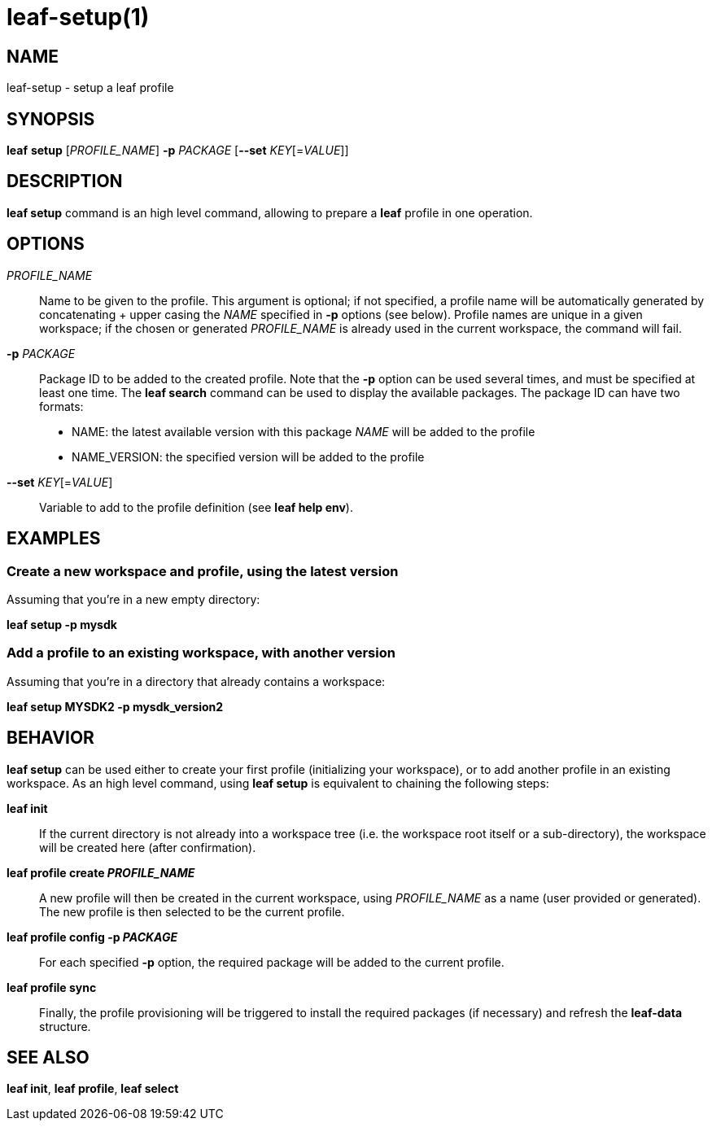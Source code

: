 = leaf-setup(1)

== NAME

leaf-setup - setup a leaf profile

== SYNOPSIS

*leaf* *setup* [_PROFILE_NAME_] *-p* _PACKAGE_ [*--set* _KEY_[=_VALUE_]]

== DESCRIPTION

*leaf setup* command is an high level command, allowing to prepare a *leaf* profile in one operation.

== OPTIONS

_PROFILE_NAME_::

Name to be given to the profile.
This argument is optional; if not specified, a profile name will be automatically generated
by concatenating + upper casing the _NAME_ specified in *-p* options (see below).
Profile names are unique in a given workspace; if the chosen or generated _PROFILE_NAME_ is already
used in the current workspace, the command will fail.

*-p* _PACKAGE_::

Package ID to be added to the created profile.
Note that the *-p* option can be used several times, and must be specified at least one time.
The *leaf search* command can be used to display the available packages.
The package ID can have two formats:
* NAME: the latest available version with this package _NAME_ will be added to the profile
* NAME_VERSION: the specified version will be added to the profile

*--set* _KEY_[=_VALUE_]::

Variable to add to the profile definition (see *leaf help env*).

== EXAMPLES

=== Create a new workspace and profile, using the latest version

Assuming that you're in a new empty directory:

*leaf setup -p mysdk*

=== Add a profile to an existing workspace, with another version

Assuming that you're in a directory that already contains a workspace:

*leaf setup MYSDK2 -p mysdk_version2*

== BEHAVIOR

*leaf setup* can be used either to create your first profile (initializing your workspace), or
to add another profile in an existing workspace. As an high level command, using *leaf setup*
is equivalent to chaining the following steps:

*leaf init*::

If the current directory is not already into a workspace tree (i.e. the workspace root itself or a sub-directory),
the workspace will be created here (after confirmation).

*leaf profile create _PROFILE_NAME_*::

A new profile will then be created in the current workspace, using _PROFILE_NAME_ as a name (user provided or generated).
The new profile is then selected to be the current profile.

*leaf profile config -p _PACKAGE_*::

For each specified *-p* option, the required package will be added to the current profile.

*leaf profile sync*::

Finally, the profile provisioning will be triggered to install the required packages (if necessary) and refresh the *leaf-data* structure.

== SEE ALSO

*leaf init*, *leaf profile*, *leaf select*
